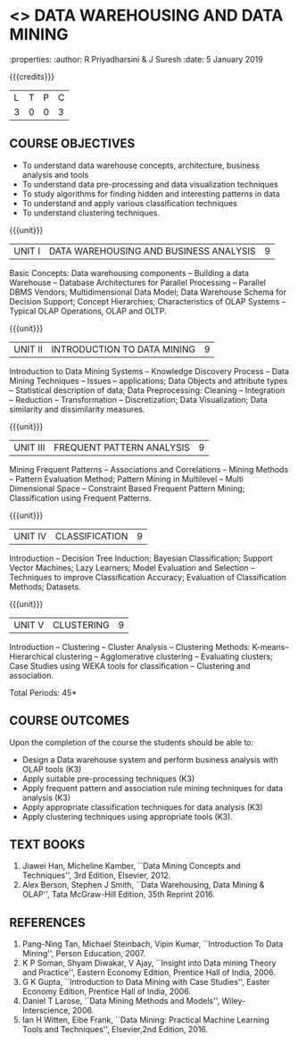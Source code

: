 * <<<PE403>>> DATA WAREHOUSING AND DATA MINING
:properties:
:author: R Priyadharsini & J Suresh
:date: 5 January 2019

#+begin_comment
- 1. Almost the same as R2017 - changes done in Unit 4 and 5, so that course can be handled effectively within 45 hours.
- 2. For changes, see the individual units.
- 3. Not Applicable
- 4. Five Course outcomes specified and aligned with units
- 5. Not Applicable
#+end_comment


#+startup: showall


{{{credits}}}
|L|T|P|C|
|3|0|0|3|

** COURSE OBJECTIVES
- To understand data warehouse concepts, architecture, business
  analysis and tools
- To understand data pre-processing and data visualization techniques
- To study algorithms for finding hidden and interesting patterns in
  data
- To understand and apply various classification techniques
- To understand clustering techniques.

{{{unit}}}
| UNIT I | DATA WAREHOUSING AND BUSINESS ANALYSIS | 9 |
Basic Concepts: Data warehousing components -- Building a data Warehouse -- 
Database Architectures for Parallel Processing -- Parallel DBMS Vendors; 
Multidimensional Data Model; Data Warehouse Schema for Decision Support; 
Concept Hierarchies; Characteristics of OLAP Systems -- Typical OLAP Operations, OLAP and OLTP. 

{{{unit}}}
| UNIT II | INTRODUCTION TO DATA MINING | 9 |
Introduction to Data Mining Systems -- Knowledge Discovery Process -- Data Mining Techniques -- 
Issues -- applications; Data Objects and attribute types -- Statistical description of data; 
Data Preprocessing: Cleaning -- Integration -- Reduction -- Transformation
-- Discretization; Data Visualization; Data similarity and dissimilarity measures.

{{{unit}}}
| UNIT III | FREQUENT PATTERN ANALYSIS | 9 |
Mining Frequent Patterns -- Associations and Correlations -- Mining Methods -- Pattern Evaluation Method; 
Pattern Mining in Multilevel -- Multi Dimensional Space -- Constraint Based Frequent Pattern Mining; 
Classification using Frequent Patterns.

{{{unit}}}
| UNIT IV | CLASSIFICATION | 9 |
Introduction -- Decision Tree Induction; Bayesian Classification; Support Vector Machines; 
Lazy Learners; Model Evaluation and Selection -- Techniques to improve Classification Accuracy; 
Evaluation of Classification Methods; Datasets.
#+begin_comment
Removed: Clustering is made as separate unit and reduced the content so that particular topics in 
classification can be teached indepth 
#+end_comment

{{{unit}}}
| UNIT V | CLUSTERING | 9 |
Introduction -- Clustering -- Cluster Analysis -- Clustering Methods: K-means-- Hierarchical clustering -- 
Agglomerative clustering -- Evaluating clusters; Case Studies using WEKA tools for classification -- 
Clustering and association.
#+begin_comment
Moved: Clustering from Unit - IV to V
#+end_comment
\hfill *Total Periods: 45*

** COURSE OUTCOMES
Upon the completion of the course the students should be able to: 
- Design a Data warehouse system and perform business analysis with OLAP tools (K3)
- Apply suitable pre-processing techniques (K3)
- Apply frequent pattern and association rule mining techniques for data analysis (K3)
- Apply appropriate classification techniques for data analysis (K3)
- Apply clustering techniques using appropriate tools (K3).

** TEXT BOOKS
1. Jiawei Han, Micheline Kamber, ``Data Mining Concepts and Techniques'', 3rd Edition, Elsevier, 2012.
2. Alex Berson, Stephen J Smith, ``Data Warehousing, Data Mining & OLAP'', Tata McGraw-Hill Edition, 35th Reprint 2016.

** REFERENCES
1. Pang-Ning Tan, Michael Steinbach, Vipin Kumar, ``Introduction To Data Mining'', Person Education, 2007.
2. K P Soman, Shyam Diwakar, V Ajay, ``Insight into Data mining Theory and Practice'', Eastern Economy Edition, Prentice Hall of
   India, 2006.
3. G K Gupta, ``Introduction to Data Mining with Case Studies'', Easter Economy Edition, Prentice Hall of India, 2006.
4. Daniel T Larose, ``Data Mining Methods and Models'', Wiley-Interscience, 2006.
5. Ian H Witten, Eibe Frank, ``Data Mining: Practical Machine Learning Tools and Techniques'', Elsevier,2nd Edition, 2016.

** CO PO MAPPING :noexport:
#+NAME: co-po-mapping
|                    | PO1 | PO2 | PO3 | PO4 | PO5 | PO6 | PO7 | PO8 | PO9 | PO10 | PO11 | PO12 | PSO1 | PSO2 | PSO3 |
| CO1             |   3 |   2 |     |     |     |     |     |     |     |      |      |      |    2 |      |      |
| CO2             |   3 |   2 |     |     |     |     |     |     |     |      |      |      |    2 |      |      |
| CO3             |   3 |   2 |     |     |     |     |     |     |     |      |      |      |    2 |      |   2  |
| CO4             |   3 |   2 |     |     |     |     |     |     |     |      |      |      |    2 |      |   2  |
| CO5             |   3 |   2 |     |     |     |     |     |     |     |      |      |      |    2 |      |   2  |
| Score              |  15 |  10 |     |     |     |     |     |     |     |      |      |      |   10 |      |   6  |
| Course Mapping     |   3 |   2 |     |     |     |     |     |     |     |      |      |      |   2  |      |   2  |


